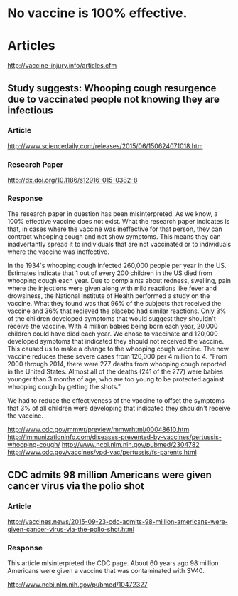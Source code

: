 
* No vaccine is 100% effective. 



* Articles
http://vaccine-injury.info/articles.cfm
** Study suggests: Whooping cough resurgence due to vaccinated people not knowing they are infectious
*** Article
http://www.sciencedaily.com/releases/2015/06/150624071018.htm
*** Research Paper
http://dx.doi.org/10.1186/s12916-015-0382-8
*** Response
The research paper in question has been misinterpreted. As we know, a 100% effective vaccine does not exist. What the research paper indicates is that, in cases where the vaccine was ineffective for that person, they can contract whooping cough and not show symptoms. This means they can inadvertantly spread it to individuals that are not vaccinated or to individuals where the vaccine was ineffective. 

In the 1934's whooping cough infected 260,000 people per year in the US. Estimates indicate that 1 out of every 200 children in the US died from whooping cough each year. Due to complaints about redness, swelling, pain where the injections were given along with mild reactions like fever and drowsiness, the National Institute of Health performed a study on the vaccine. What they found was that 96% of the subjects that received the vaccine and 36% that recieved the placebo had similar reactions. Only 3% of the children developed symptoms that would suggest they shouldn't receive the vaccine. With 4 million babies being born each year, 20,000 children could have died each year. We chose to vaccinate and 120,000 developed symptoms that indicated they should not received the vaccine. This caused us to make a change to the whooping cough vaccine. The new vaccine reduces these severe cases from 120,000 per 4 million to 4. "From 2000 through 2014, there were 277 deaths from whooping cough reported in the United States. Almost all of the deaths (241 of the 277) were babies younger than 3 months of age, who are too young to be protected against whooping cough by getting the shots."

We had to reduce the effectiveness of the vaccine to offset the symptoms that 3% of all children were developing that indicated they shouldn't receive the vaccine.  

http://www.cdc.gov/mmwr/preview/mmwrhtml/00048610.htm
http://immunizationinfo.com/diseases-prevented-by-vaccines/pertussis-whooping-cough/
http://www.ncbi.nlm.nih.gov/pubmed/2304782
http://www.cdc.gov/vaccines/vpd-vac/pertussis/fs-parents.html
** CDC admits 98 million Americans were given cancer virus via the polio shot
*** Article
http://vaccines.news/2015-09-23-cdc-admits-98-million-americans-were-given-cancer-virus-via-the-polio-shot.html
*** Response
This article misinterpreted the CDC page. About 60 years ago 98 million Americans were given a vaccine that was contaminated with SV40. 

http://www.ncbi.nlm.nih.gov/pubmed/10472327
